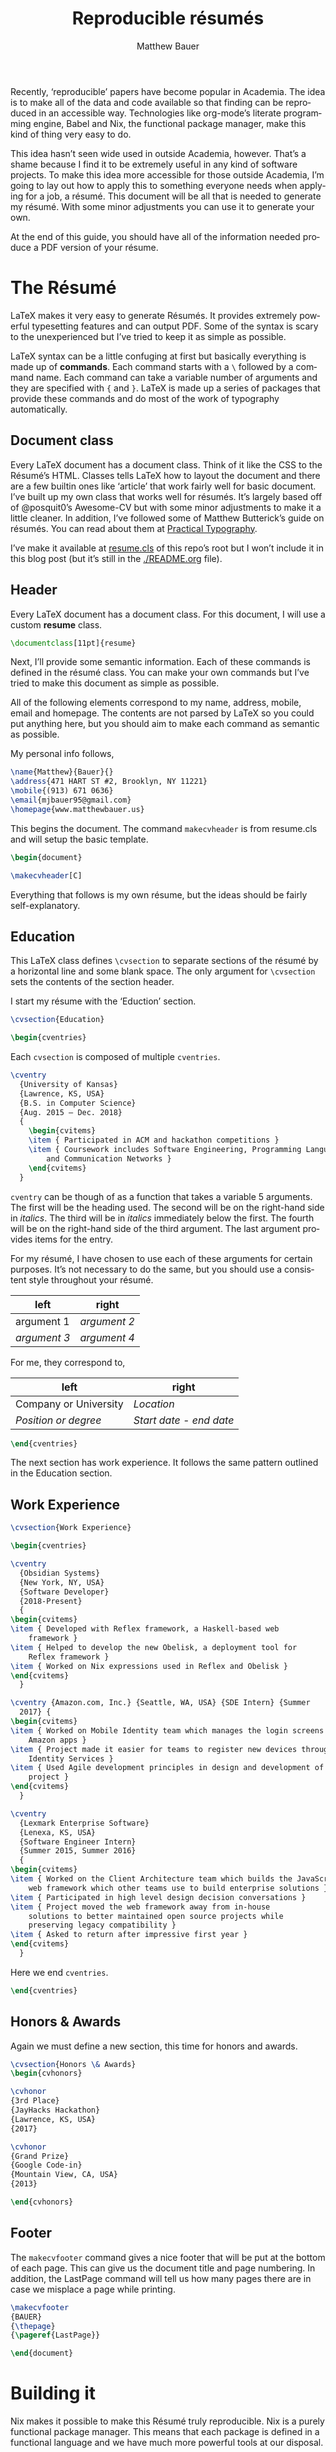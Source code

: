 #+TITLE: Reproducible résumés
#+AUTHOR: Matthew Bauer
#+EMAIL: mjbauer95@gmail.com
#+LANGUAGE: en
#+BABEL: :cache yes
#+OPTIONS: H:2
#+LATEX_HEADER: \usepackage{parskip}
#+LATEX_HEADER: \usepackage{inconsolata}
#+LATEX_HEADER: \usepackage[utf8]{inputenc}
#+LATEX_HEADER: \usepackage{alltt}
#+LATEX_HEADER: \usepackage{upquote}
#+INFOJS_OPT: view:showall toc:nil ltoc:nil mouse:underline path:http://orgmode.org/org-info.js
#+HTML_HEAD: <link rel="stylesheet" href="https://matthewbauer.us/style.css"/>

Recently, ‘reproducible’ papers have become popular in Academia. The idea is to
make all of the data and code available so that finding can be reproduced in an
accessible way. Technologies like org-mode’s literate programming engine, Babel
and Nix, the functional package manager, make this kind of thing very easy to
do.

This idea hasn’t seen wide used in outside Academia, however. That’s a shame
because I find it to be extremely useful in any kind of software projects. To
make this idea more accessible for those outside Academia, I’m going to lay out
how to apply this to something everyone needs when applying for a job, a résumé.
This document will be all that is needed to generate my résumé. With some minor
adjustments you can use it to generate your own.

At the end of this guide, you should have all of the information needed produce
a PDF version of your résume.

* The Résumé
  :PROPERTIES:
  :header-args: :tangle   resume.tex
  :END:

  LaTeX makes it very easy to generate Résumés. It provides extremely powerful
  typesetting features and can output PDF. Some of the syntax is scary to the
  unexperienced but I’ve tried to keep it as simple as possible.

  LaTeX syntax can be a little confuging at first but basically everything is
  made up of *commands*. Each command starts with a =\= followed by a command
  name. Each command can take a variable number of arguments and they are
  specified with ={= and =}=. LaTeX is made up a series of packages that provide
  these commands and do most of the work of typography automatically.

** Document class

   Every LaTeX document has a document class. Think of it like the CSS to the
   Résumé’s HTML. Classes tells LaTeX how to layout the document and there are a
   few builtin ones like ‘article’ that work fairly well for basic document.
   I’ve built up my own class that works well for résumés. It’s largely based
   off of @posquit0’s Awesome-CV but with some minor adjustments to make it a
   little cleaner. In addition, I’ve followed some of Matthew Butterick’s guide
   on résumés. You can read about them at [[http://practicaltypography.com/resumes.html][Practical Typography]].

   I’ve make it available at [[./resume.cls][resume.cls]] of this repo’s root but I won’t include
   it in this blog post (but it’s still in the [[./README.org]] file).

*** =resume.cls=                                                   :noexport:
   :PROPERTIES:
   :header-args: :tangle resume.cls
   :END:

   This is not exported because it’s kind of too long for a blog post.

   #+BEGIN_SRC latex
\ProvidesClass{resume}[2017/08/01 Resume Class]
\NeedsTeXFormat{LaTeX2e}
   #+END_SRC

   These commands are necessary to declare any LaTeX class.

   #+BEGIN_SRC latex
\DeclareOption{draft}{\setlength\overfullrule{5pt}}
\DeclareOption{final}{\setlength\overfullrule{0pt}}
\DeclareOption*{
  \PassOptionsToClass{\CurrentOption}{article}
}
\ProcessOptions\relax
\LoadClass{article}
   #+END_SRC

   We’ll base this class off of the builtin =article= class.

   #+BEGIN_SRC latex
\RequirePackage{upquote}
\RequirePackage{setspace}
\RequirePackage{array}
\RequirePackage{enumitem}
\RequirePackage{ragged2e}
\RequirePackage{geometry}
\RequirePackage{fancyhdr}
\RequirePackage{lastpage}
\RequirePackage{xcolor}
\RequirePackage{ifxetex}
\RequirePackage{xifthen}
\RequirePackage{etoolbox}
\RequirePackage{setspace}
\RequirePackage[quiet]{fontspec}
\RequirePackage{unicode-math}
\RequirePackage[skins]{tcolorbox}
\RequirePackage{parskip}
\RequirePackage[hidelinks,unicode]{hyperref}
   #+END_SRC

   Now we require some packages that we’ll need below. Each of these packages
   will need to be pull in later. This process is explained in the Building it section.

   #+BEGIN_SRC latex
\geometry{left=4.0cm, top=2.0cm, right=4.0cm, bottom=2.0cm, footskip=.5cm}
   #+END_SRC

   Now we can setup the basic geometry of the résumé PDF.

   #+BEGIN_SRC latex

\hypersetup{
  pdftitle={},
  pdfauthor={},
  pdfsubject={},
  pdfkeywords={}
}

\fancyhfoffset{0em}
\renewcommand{\headrulewidth}{0pt}
\fancyhf{}
\pagestyle{fancy}
   #+END_SRC

   Next we setup some more basic metadata stuff...

#+BEGIN_SRC latex
\defaultfontfeatures{Ligatures=TeX}

\newfontfamily\headerfontspaced{FiraSans}[
  Path            =   fonts/,
  UprightFont     =   *-Regular,
  BoldFont        =   *-Bold,
  ItalicFont      =   *-Italic,
  BoldItalicFont  =   *-BoldItalic,
  LetterSpace     =   15
]

\newfontfamily\headerfont{FiraSans}[
  Path            =   fonts/,
  UprightFont     =   *-Regular,
  BoldFont        =   *-Bold,
  ItalicFont      =   *-Italic,
  BoldItalicFont  =   *-BoldItalic
]

\newfontfamily\footerfont{FiraSans}[
  Path            =   fonts/,
  UprightFont     =   *-Regular,
  BoldFont        =   *-Bold,
  ItalicFont      =   *-Italic,
  BoldItalicFont  =   *-BoldItalic
]

\newfontfamily\bodyfont{Charter}[
  Path            =   fonts/,
  UprightFont     =   * Regular,
  BoldFont        =   * Bold,
  ItalicFont      =   * Italic,
  BoldItalicFont  =   * Bold Italic
]
#+END_SRC

  This sets up the fonts that we will use. I’ve chosen Fira and Charter to use.
  They are both open source fonts and also recommended Butterick! You substitute
  you’re own by changing the name and adding them to the [[./fonts]] directory.

#+BEGIN_SRC latex
\newcommand*{\headerfirstnamestyle}[1]{
  {\fontsize{24pt}{1em}\headerfontspaced\MakeUppercase{#1} }
}
\newcommand*{\headerlastnamestyle}[1]{
  {\fontsize{24pt}{1em}\headerfontspaced\MakeUppercase{#1} }
}
\newcommand*{\headersuffixstyle}[1]{
  {\fontsize{24pt}{1em}\headerfontspaced #1 }
}

\newcommand*{\headerpositionstyle}[1]{
  {\fontsize{7.6pt}{1em}\bodyfont\scshape #1}
}
\newcommand*{\headeraddressstyle}[1]{
  {\fontsize{10pt}{1em}\headerfontspaced #1}
}
\newcommand*{\headersocialstyle}[1]{
  {\fontsize{8pt}{1em}\headerfont #1}
}
\newcommand*{\headerquotestyle}[1]{
  {\fontsize{9pt}{1em}\bodyfont\itshape #1}
}
\newcommand*{\footerstyle}[1]{
  {\fontsize{8pt}{1em}\footerfont\scshape #1}
}
\newcommand*{\sectionstyle}[1]{
  {\fontsize{8pt}{1em}\headerfont\bfseries\MakeUppercase{#1}}
}
\newcommand*{\subsectionstyle}[1]{
  {\fontsize{8pt}{1em}\headerfont\scshape}
}
\newcommand*{\paragraphstyle}{
  \fontsize{9pt}{1em}\bodyfont\upshape
}

\newcommand*{\entrytitlestyle}[1]{
  {\fontsize{11pt}{1em}\headerfont\bfseries #1}
}
\newcommand*{\entrypositionstyle}[1]{
  {\fontsize{8pt}{1em}\bodyfont\itshape #1}}
\newcommand*{\entrydatestyle}[1]{
  {\fontsize{8pt}{1em}\bodyfont\slshape #1}
}
\newcommand*{\entrylocationstyle}[1]{
  {\fontsize{9pt}{1em}\bodyfont\slshape #1}
}
\newcommand*{\descriptionstyle}[1]{
  {\fontsize{9pt}{1em}\bodyfont\upshape #1}
}

\newcommand*{\subentrytitlestyle}[1]{
  {\fontsize{8pt}{1em}\bodyfont\mdseries #1}
}
\newcommand*{\subentrypositionstyle}[1]{
  {\fontsize{7pt}{1em}\bodyfont\scshape #1}
}
\newcommand*{\subentrydatestyle}[1]{
  {\fontsize{7pt}{1em}\bodyfont\slshape #1}
}
\newcommand*{\subentrylocationstyle}[1]{
  {\fontsize{7pt}{1em}\bodyfont\slshape #1}
}
\newcommand*{\subdescriptionstyle}[1]{
  {\fontsize{8pt}{1em}\bodyfont\upshape #1}
}

\newcommand*{\honortitlestyle}[1]{
  {\fontsize{9pt}{1em}\bodyfont #1}
}
\newcommand*{\honorpositionstyle}[1]{
  {\fontsize{9pt}{1em}\bodyfont\bfseries #1}
}
\newcommand*{\honordatestyle}[1]{
  {\fontsize{9pt}{1em}\bodyfont #1}
}
\newcommand*{\honorlocationstyle}[1]{
  {\fontsize{9pt}{1em}\bodyfont\slshape #1}
}

\newcommand*{\skilltypestyle}[1]{
  {\fontsize{10pt}{1em}\bodyfont\bfseries #1}
}
\newcommand*{\skillsetstyle}[1]{
  {\fontsize{9pt}{1em}\bodyfont #1}
}
#+END_SRC

  Above we setup the basic font size and style to use for different parts of the doument.

#+BEGIN_SRC latex
\newcommand*{\name}[3]{\def\@firstname{#1}\def\@lastname{#2}\def\@suffix{#3}}
\newcommand*{\firstname}[1]{\def\@firstname{#1}}
\newcommand*{\lastname}[1]{\def\@lastname{#1}}
\newcommand*{\familyname}[1]{\def\@lastname{#1}}
\newcommand*{\suffix}[1]{\def\@suffix{#1}}

\newcommand*{\address}[1]{\def\@address{#1}}
\newcommand*{\position}[1]{\def\@position{#1}}
\newcommand*{\mobile}[1]{\def\@mobile{#1}}
\newcommand*{\email}[1]{\def\@email{#1}}
\newcommand*{\homepage}[1]{\def\@homepage{#1}}
\newcommand*{\extrainfo}[1]{\def\@extrainfo{#1}}
\renewcommand*{\quote}[1]{\def\@quote{#1}}
#+END_SRC

  The above commands are all useful as semantic information.

#+BEGIN_SRC latex
\newcommand{\acvHeaderNameDelim}{\space}
\newcommand{\acvHeaderAfterNameSkip}{.4mm}
\newcommand{\acvHeaderAfterPositionSkip}{.4mm}
\newcommand{\acvHeaderAfterAddressSkip}{-.5mm}
\newcommand{\acvHeaderIconSep}{\space}
\newcommand{\acvHeaderSocialSep}{\quad\textbar\quad}
\newcommand{\acvHeaderAfterSocialSkip}{6mm}
\newcommand{\acvHeaderAfterQuoteSkip}{5mm}

\newcommand{\acvSectionTopSkip}{3mm}
\newcommand{\acvSectionContentTopSkip}{2.5mm}

\newcolumntype{L}[1]{
  >{\raggedright\let\newline\\\arraybackslash\hspace{0pt}}m{#1}
}
\newcolumntype{C}[1]{
  >{\centering\let\newline\\\arraybackslash\hspace{0pt}}m{#1}
}
\newcolumntype{R}[1]{
  >{\raggedleft\let\newline\\\arraybackslash\hspace{0pt}}m{#1}
}

\def\vhrulefill#1{\leavevmode\leaders\hrule\@height#1\hfill \kern\z@}

\newcommand*{\ifempty}[3]{\ifthenelse{\isempty{#1}}{#2}{#3}}
#+END_SRC

  More document structuring commands and code....

#+BEGIN_SRC latex
\newcommand*{\makecvheader}[1][C]{
  \newlength{\headertextwidth}
  \newlength{\headerphotowidth}
  \ifthenelse{\isundefined{\@photo}}{
    \setlength{\headertextwidth}{\textwidth}
    \setlength{\headerphotowidth}{0cm}
  }{
    \setlength{\headertextwidth}{0.76\textwidth}
    \setlength{\headerphotowidth}{0.24\textwidth}
  }
  \begin{minipage}[c]{\headertextwidth}

    \ifthenelse{\equal{#1}{L}}
      {\raggedright}
      {\ifthenelse{\equal{#1}{R}}{\raggedleft}{\centering}}
    \headerfirstnamestyle{\@firstname}
    \headerlastnamestyle{{}\acvHeaderNameDelim\@lastname}
    \headersuffixstyle{{}\acvHeaderNameDelim\@suffix}
    \\[\acvHeaderAfterNameSkip]

    \ifthenelse{\isundefined{\@position}}
    {}
    {\headerpositionstyle{\@position\\[\acvHeaderAfterPositionSkip]}}

    \ifthenelse{\isundefined{\@address}}
    {}
    {\headeraddressstyle{\@address\\[\acvHeaderAfterAddressSkip]}}

    \headersocialstyle{
      \newbool{isstart}
      \setbool{isstart}{true}
      \ifthenelse{\isundefined{\@mobile}}
      {}
      {
        \acvHeaderIconSep\@mobile
        \setbool{isstart}{false}
      }
      \ifthenelse{\isundefined{\@homepage}}
      {}
      {
        \ifbool{isstart}{\setbool{isstart}{false}}{\acvHeaderSocialSep}
        \href{http://\@homepage}{\acvHeaderIconSep\@homepage}
      }
      \ifthenelse{\isundefined{\@email}}
      {}
      {
        \ifbool{isstart}{\setbool{isstart}{false}}{\acvHeaderSocialSep}
        \href{mailto:\@email}{\acvHeaderIconSep\@email}
      }
    } \\[\acvHeaderAfterSocialSkip]
    \ifthenelse{\isundefined{\@quote}}
    {}
    {\headerquotestyle{\@quote\\}\vspace{\acvHeaderAfterQuoteSkip}}
  \end{minipage}
}

\newcommand*{\makecvfooter}[3]{
  \fancyfoot[C]{\footerstyle{#1 RÉSUMÉ — PAGE #2 of #3}}
}
#+END_SRC

  Headers and footers are declared above.

#+BEGIN_SRC latex
\newcommand{\cvsection}[1]{
  \vspace{\acvSectionTopSkip}
  \hrule
  \sectionstyle{#1}
  \phantomsection{}
}

\newcommand{\cvsubsection}[1]{
  \vspace{\acvSectionContentTopSkip}
  \vspace{-3mm}
  \subsectionstyle{#1}
  \phantomsection{}
}

\newenvironment{cvparagraph}{
  \vspace{\acvSectionContentTopSkip}
  \vspace{-3mm}
  \paragraphstyle{}
}{
  \par
  \vspace{2mm}
}

\newenvironment{cventries}{
  \vspace{\acvSectionContentTopSkip}
  \begin{center}
}{
  \end{center}
}

\newcommand*{\cventry}[5]{
  \vspace{-2.0mm}
  \setlength\tabcolsep{0pt}
  \setlength{\extrarowheight}{0pt}
  \begin{tabular*}
    {\textwidth}
    {@{\extracolsep{\fill}} L{\textwidth - 4.5cm} R{4.5cm}}
    \entrytitlestyle{#1} & \entrylocationstyle{#2} \\
    \entrypositionstyle{#3} & \entrydatestyle{#4} \\
    \multicolumn{2}{L{\textwidth}}{\descriptionstyle{#5}}
  \end{tabular*}
}

\newenvironment{cvsubentries}{
  \begin{center}
}{
  \end{center}
}

\newcommand*{\cvsubentry}[4]{
  \setlength\tabcolsep{0pt}
  \setlength{\extrarowheight}{0pt}
  \begin{tabular*}{\textwidth}
    {@{\extracolsep{\fill}} L{\textwidth - 4.5cm} R{4.5cm}}
    \setlength\leftskip{0.2cm}
    \subentrytitlestyle{#2} & \ifthenelse{\equal{#1}{}}
                              {\subentrydatestyle{#3}}{}
                              \ifthenelse{\equal{#1}{}}
                              {}
                              {\subentrypositionstyle{#1} & 
                               \subentrydatestyle{#3} \\}
    \ifthenelse{\equal{#4}{}}
    {}
    {\multicolumn{2}{L{17.0cm}}{\subdescriptionstyle{#4}} \\}
  \end{tabular*}
}

\newenvironment{cvhonors}{
  \vspace{\acvSectionContentTopSkip}
  \vspace{-2mm}
  \begin{center}
    \def\arraystretch{1.5}
    \setlength\tabcolsep{0pt}
    \setlength{\extrarowheight}{0pt}
    \begin{tabular*}{\textwidth}
      {@{\extracolsep{\fill}} C{1.5cm} L{\textwidth - 6.0cm} R{4.5cm}}
}{
    \end{tabular*}
  \end{center}
}

\newcommand*{\cvhonor}[4]{
  \honordatestyle{#4} & \honorpositionstyle{#1}, \honortitlestyle{#2} &   
    \honorlocationstyle{#3} \\
}

\newenvironment{cvskills}{
  \vspace{\acvSectionContentTopSkip}
  \vspace{-2.0mm}
  \begin{center}
    \setlength\tabcolsep{1ex}
    \setlength{\extrarowheight}{0pt}
    \begin{tabular*}{\textwidth}
      {@{\extracolsep{\fill}} r L{\textwidth * \real{0.9}}}
}{
    \end{tabular*}
  \end{center}
}

\newcommand*{\cvskill}[2]{
  \skilltypestyle{#1} & \skillsetstyle{#2} \\
}

\newenvironment{cvitems}{
  \vspace{-4.0mm}
  \begin{itemize}[leftmargin=2ex, rightmargin=4.5cm, nosep, noitemsep]
    \setlength\itemsep{0.5em}
    \setlength{\parskip}{0pt}
    \renewcommand{\labelitemi}{\bullet}
}{
  \end{itemize}
  \vspace{-4.0mm}
}
   #+END_SRC

   We now have now defined all of the commands needed to build our LaTeX document.

** Header

  Every LaTeX document has a document class. For this document, I will use a
  custom *resume* class.

  #+BEGIN_SRC latex
\documentclass[11pt]{resume}
  #+END_SRC

   Next, I’ll provide some semantic information. Each of these commands is
   defined in the résumé class. You can make your own commands but I’ve tried to
   make this document as simple as possible.

   All of the following elements correspond to my name, address, mobile, email
   and homepage. The contents are not parsed by LaTeX so you could put anything
   here, but you should aim to make each command as semantic as possible.

   My personal info follows,

   #+BEGIN_SRC latex
\name{Matthew}{Bauer}{}
\address{471 HART ST #2, Brooklyn, NY 11221}
\mobile{(913) 671 0636}
\email{mjbauer95@gmail.com}
\homepage{www.matthewbauer.us}
   #+END_SRC

   This begins the document. The command =makecvheader= is from resume.cls and
   will setup the basic template.

  #+BEGIN_SRC latex
\begin{document}

\makecvheader[C]
  #+END_SRC

  Everything that follows is my own résume, but the ideas should be fairly self-explanatory.

** Education

  This LaTeX class defines =\cvsection= to separate sections of the résumé by a
  horizontal line and some blank space. The only argument for =\cvsection= sets
  the contents of the section header.

  I start my résume with the ‘Eduction’ section.

  #+BEGIN_SRC latex
\cvsection{Education}

\begin{cventries}
  #+END_SRC

  Each =cvsection= is composed of multiple =cventries=.

  #+BEGIN_SRC latex
\cventry
  {University of Kansas}
  {Lawrence, KS, USA}
  {B.S. in Computer Science}
  {Aug. 2015 – Dec. 2018}
  {
    \begin{cvitems}
    \item { Participated in ACM and hackathon competitions }
    \item { Coursework includes Software Engineering, Programming Languages,
        and Communication Networks }
    \end{cvitems}
  }
  #+END_SRC

  =cventry= can be though of as a function that takes a variable 5 arguments.
  The first will be the heading used. The second will be on the right-hand side
  in /italics/. The third will be in /italics/ immediately below the first. The
  fourth will be on the right-hand side of the third argument. The last argument
  provides items for the entry.

  For my résumé, I have chosen to use each of these arguments for certain
  purposes. It’s not necessary to do the same, but you should use a consistent
  style throughout your résumé.

  | left         | right        |
  |--------------+--------------|
  | argument 1   | /argument 2/ |
  | /argument 3/ | /argument 4/ |

  For me, they correspond to,

  | left                  | right                   |
  |-----------------------+-------------------------|
  | Company or University | /Location/              |
  | /Position or degree/  | /Start date - end date/ |

  #+BEGIN_SRC latex
\end{cventries}
  #+END_SRC

  The next section has work experience. It follows the same pattern outlined in
  the Education section.

** Work Experience

  #+BEGIN_SRC latex
    \cvsection{Work Experience}

    \begin{cventries}
  #+END_SRC

  #+BEGIN_SRC latex
    \cventry
      {Obsidian Systems}
      {New York, NY, USA}
      {Software Developer}
      {2018-Present}
      {
	\begin{cvitems}
	\item { Developed with Reflex framework, a Haskell-based web
	    framework }
	\item { Helped to develop the new Obelisk, a deployment tool for
	    Reflex framework }
	\item { Worked on Nix expressions used in Reflex and Obelisk }
	\end{cvitems}
      }
  #+END_SRC

  #+BEGIN_SRC latex
    \cventry {Amazon.com, Inc.} {Seattle, WA, USA} {SDE Intern} {Summer
      2017} {
	\begin{cvitems}
	\item { Worked on Mobile Identity team which manages the login screens for
		Amazon apps }
	\item { Project made it easier for teams to register new devices through
		Identity Services }
	\item { Used Agile development principles in design and development of
		project }
	\end{cvitems}
      }
  #+END_SRC

  #+BEGIN_SRC latex
    \cventry
      {Lexmark Enterprise Software}
      {Lenexa, KS, USA}
      {Software Engineer Intern}
      {Summer 2015, Summer 2016}
      {
	\begin{cvitems}
	\item { Worked on the Client Architecture team which builds the JavaScript
	    web framework which other teams use to build enterprise solutions }
	\item { Participated in high level design decision conversations }
	\item { Project moved the web framework away from in-house
	    solutions to better maintained open source projects while
	    preserving legacy compatibility }
	\item { Asked to return after impressive first year }
	\end{cvitems}
      }
  #+END_SRC

  Here we end =cventries=.

  #+BEGIN_SRC latex
\end{cventries}
  #+END_SRC

** Honors & Awards

   Again we must define a new section, this time for honors and awards.

  #+BEGIN_SRC latex
\cvsection{Honors \& Awards}
\begin{cvhonors}
  #+END_SRC

  #+BEGIN_SRC latex
  \cvhonor
  {3rd Place}
  {JayHacks Hackathon}
  {Lawrence, KS, USA}
  {2017}
  #+END_SRC

  #+BEGIN_SRC latex
  \cvhonor
  {Grand Prize}
  {Google Code-in}
  {Mountain View, CA, USA}
  {2013}
  #+END_SRC

  #+BEGIN_SRC latex
\end{cvhonors}
  #+END_SRC

** Footer

 The =makecvfooter= command gives a nice footer that will be put at the bottom
 of each page. This can give us the document title and page numbering. In
 addition, the LastPage command will tell us how many pages there are in case
 we misplace a page while printing.

    #+BEGIN_SRC latex
\makecvfooter
{BAUER}
{\thepage}
{\pageref{LastPage}}
    #+END_SRC

    #+BEGIN_SRC latex
\end{document}
    #+END_SRC

* Building it
  :PROPERTIES:
  :header-args: :tangle resume.nix
  :END:

  Nix makes it possible to make this Résumé truly reproducible. Nix is a purely
  functional package manager. This means that each package is defined in a
  functional language and we have much more powerful tools at our disposal.

  Nix can be installed on both Linux and macOS machines. It is fairly easy to
  setup, provided you have *sudo* access. Run the following and follow some
  simple steps to get Nix working,

  #+BEGIN_SRC sh :tangle no
curl https://nixos.org/nix/install | sh
  #+END_SRC

  More information on Nix is available from the [[https://nixos.org/nix/][Nix homepage]]. On [[=resume.nix=][the next page]], I’ll explain
  how build this résumé using Nix.

** =resume.nix=
   To start, we’ll this need to pull in Nixpkgs. Nixpkgs provides a set of
   packages for Nix to use. Because Nix is functional, we’ll make nixpkgs an
   optional argument if we ever want to work with multiple package set versions.

  #+BEGIN_SRC nix
{nixpkgs ? <nixpkgs>}: with import nixpkgs {};
  #+END_SRC

  This syntax may be a little hard to understand for users new to Nix. ={}:=
  declares a function. This particular function will take up the entire file and
  Nix will ~autocall~ it when no arguments are necessary. This particular
  function has one arguments, nixpkgs, that refers to the package set being
  used. To make things easier we provide a default after the =?= symbol.
  =<nixpkgs>= refers to the nixpkgs channels that the user has setup. It can be
  updated with,

  #+BEGIN_SRC sh :tangle no
nix-channel --update
  #+END_SRC

  Giving us a potentially newer version of Nixpkgs and its software to work
  with.

  Almost everything in Nix is a derivation (including Nix itself). Each
  derivation has its own store path so we can reference it through

  #+BEGIN_SRC nix
stdenv.mkDerivation {
  name = "resume";
  src = ./.;
  #+END_SRC

  We’ll name this derivation resume and tell it to use the files in the current
  directory as source.

  #+BEGIN_SRC nix
  buildInputs = [
    (texlive.combine {
      inherit (texlive) scheme-basic xetex setspace fontspec
                        chktex enumitem xifthen ifmtarg filehook
                        upquote tools ms geometry graphics oberdiek
                        fancyhdr lastpage xcolor etoolbox unicode-math
                        ucharcat sourcesanspro tcolorbox pgf environ
                        trimspaces parskip hyperref url euenc
                        collection-fontsrecommended;
    })
  ];
  #+END_SRC

  Inputs in Nix are similar to dependencies in other package managers. Here, we
  list only one dependency which provides our LaTeX distribution.
  =texlive.combine= is a function that produces a derivation which will provide
  the =xetex= binary. Each attribute listed in between ={= and =}= will be
  passed as LaTeX packages to TeX Live. The =inherit= keyword tells Nix to pass
  everything after =(texlive)= as attributes of =texlive= to =texlive.combine=.
  Each one of those names listed should correspond to TeX Live packages that are
  needed to build the résumé PDF.

  In the future, I’d like to get Tex Live to actually recognize the packages we
  are using within LaTeX, but nothing seems to exist to do this.

  #+BEGIN_SRC nix
  buildPhase = ''
    xelatex -file-line-error -interaction=nonstopmode resume.tex
  '';
  #+END_SRC

  Here we actually build the =xelatex= file. These options make it easier to
  debug =xelatex= when something goes wrong and makes sure we don’t get
  =xelatex= doesn’t require any user input. It will produce a file called
  =resume.pdf= that we can use as a résumé.

  #+BEGIN_SRC nix
  installPhase = ''
    cp resume.pdf $out
  '';
  #+END_SRC

  Finally, we copy this résumé to =$out= where the derivation will live.

  #+BEGIN_SRC nix
}
  #+END_SRC

** Running the build
  :PROPERTIES:
  :header-args: :tangle no
  :END:

   This entire document is built with ~org-mode~’s Babel engine. This means that
   we can generate the files needed to build the résumé from scratch. To do
   this, first we must clone this repository (if you haven’t already).

   #+BEGIN_SRC sh
git clone https://github.com/matthewbauer/resume
cd resume
   #+END_SRC

   Next, we need to open this file in Emacs and generate the files (/tangle/ it
   in Babel lingo). Run this now, if you haven’t already,

   #+BEGIN_SRC sh
emacs README.org
   #+END_SRC

   Finally, let’s build these files. From Emacs, type the following: =C-c C-v t=
   (org-babel-tangle). This will take a little bit, but at the end of it you will
   have all of the files /tangled/ inside README.org. You can build the résumé
   with,

   #+BEGIN_SRC sh
nix-build resume.nix
   #+END_SRC

* Automating it
  :PROPERTIES:
  :header-args: :tangle default.nix
  :END:

  Sadly, Nix does not understand raw Org mode (yet). We need a bootstrap to
  generate a Nix script from this file to truly automate this. I’ve included it
  here for completeness, but you’ll need to generate it first before Nix will
  work. If you haven’t already, generate this in ~org-mode~ by moving the cursor
  into the src block below and pressing =C-u C-c C-v t= (org-babel-tangle).
  Alternatively, I’ve provided a pregenerated file at [[./default.nix]].

  #+BEGIN_SRC nix
{nixpkgs ? <nixpkgs>}: with import nixpkgs {};
let
  #+END_SRC

  Again, we’re be defining a function. Now, we will be using the let...in
  syntax to define a derivation to use.

  #+BEGIN_SRC nix
README = stdenv.mkDerivation {
  name = "README";
  unpackPhase = "true";
  buildInputs = [ emacs ];
  installPhase = ''
    mkdir -p $out
    cd $out
    cp -r ${./fonts} fonts
    cp ${./README.org} README.org
    emacs --batch -l ob-tangle --eval "(org-babel-tangle-file \"README.org\")"
    cp resume.nix default.nix
  '';
};
  #+END_SRC

  The README derivation builds all of the things contained within this
  README.org file. Almost every code block here will make a file that we’ll feed
  into Nix. Fonts are external to the README because they are binary and cannot
  be put in an Org file, but you can view them in [[./fonts]].

  Now, we’ll create another derivation with Nix. This will utilize a little
  known feature of Nix called IFD.
  It might not make sense right now, but it runs the =README= derivation’s
  =resume.nix= file as its own Nix expression.

  /IFD/ stands for Import From Derivation. Basically, it means we can import
  data generated in one derivation, =README=, in Nix to generate another
  derivation. This will bootstrap the [[./README.org]] and allow us to avoid
  generated files.

  #+BEGIN_SRC nix
in import README {inherit nixpkgs;}
  #+END_SRC

  This can be thought of as a recursive call to Nix. It basically lets us use
  the Nix output of README.org as an input for Nix. The derivation will produce
  a =./result= file that will contain the output of =build.nix= for the Building
  it section.

  Now, we can finally build the Résumé! To do this, we just need to run
  =nix-build= from the command line.

  #+BEGIN_SRC sh :tangle no
nix-build
  #+END_SRC

  Look at =./result= and it will be PDF file you can open.

** Continous Integration
   :PROPERTIES:
   :header-args: :tangle .travis.yml
   :END:

   Travis makes it easy to run continuous integration on our résumé.

   #+BEGIN_SRC yaml
language: nix
   #+END_SRC

   Travis supports Nix projects out-of-the-box so all that’s really needed is
   the above. However, matrices are useful to make sure it runs on more than one
   machine and accross different versions.

   #+BEGIN_SRC yaml
script: nix-build --arg nixpkgs "builtins.fetchTarball \"$NIXPKGS\""
   #+END_SRC

   This line tells Travis what to build. The ~$NIXPKGS~ variable should become
   clear after reading the usage below.

   We want to target Linux and macOS. This will make sure the build script is
   portable. Unfortunately, Nix does not support Windows systems and Travis does
   not support any BSDs.

   #+BEGIN_SRC yaml
os:
  - linux
  - osx
   #+END_SRC

   Each value of =NIXPKGS= corresponds to a tarball release of Nixpkgs. This
   means that we can avoid problems that arise when the Nixpkgs repo is broken.
   Any URL to a tarball with a Nixpkgs set will work, but in Nix we call these
   ‘channels’. Each channel has a set of tests that are required to run before a
   new release of the channel. You could actually point directly to Nixpkgs HEAD
   using [[https://github.com/nixos/nixpkgs/archive/master.tar.gz][GitHub’s archive URL]] but this would constantly break as you would
   frequently have to rebuild whole packages when you could just let Hydra do it
   for you. You can find a whole listing at [[https://nixos.org/channels][NixOS.org]] but I have included
   the most recent channels below.

   #+BEGIN_SRC yaml
env:
  - NIXPKGS=nixos.org/channels/nixos-18.09/nixexprs.tar.xz
  - NIXPKGS=nixos.org/channels/nixpkgs-18.09-darwin/nixexprs.tar.xz
  - NIXPKGS=nixos.org/channels/nixos-unstable/nixexprs.tar.xz
  - NIXPKGS=nixos.org/channels/nixpkgs-unstable/nixexprs.tar.xz
   #+END_SRC

   Travis works with ‘matrices’ meaning that every attribute of one property
   (os) will get crossed with another property (env). We need to modify some of
   these to get a working matrix.

   #+BEGIN_SRC yaml
matrix:
   #+END_SRC

   We exclude some (os, env) pairs here. It doesn’t really make sense to use a
   Darwin channel on Linux or a NixOS channel on macOS.

   #+BEGIN_SRC yaml
  exclude:
    - os: linux
      env: NIXPKGS=nixos.org/channels/nixpkgs-17.09-darwin/nixexprs.tar.xz
    - os: osx
      env: NIXPKGS=nixos.org/channels/nixos-17.09/nixexprs.tar.xz
    - os: linux
      env: NIXPKGS=nixos.org/channels/nixpkgs-18.09-darwin/nixexprs.tar.xz
    - os: osx
      env: NIXPKGS=nixos.org/channels/nixos-18.09/nixexprs.tar.xz
    - os: osx
      env: NIXPKGS=nixos.org/channels/nixos-unstable/nixexprs.tar.xz
   #+END_SRC

  We allow some failure for unstable branches. We don’t expect stable releases
  to always work.

   #+BEGIN_SRC yaml
  allow_failures:
    - env: NIXPKGS=nixos.org/channels/nixos-unstable/nixexprs.tar.xz
    - env: NIXPKGS=nixos.org/channels/nixpkgs-unstable/nixexprs.tar.xz
   #+END_SRC

   This will end up building five résumés three on Linux machines and two on
   macOS machines. So, using [[./.travis.yml]], you can make Travis automatically
   build a ~resume.pdf~ every time you commit a change. You should be able to
   set this up yourself but alternatively you can look at [[https://travis-ci.org/matthewbauer/resume][my Travis dashboard]].

   #+BEGIN_HTML
   <a href="https://travis-ci.org/matthewbauer/resume">
   <img src="https://travis-ci.org/matthewbauer/resume.svg?branch=master"></img>
   </a>
   #+END_HTML

* Conclusion
  More information on reproducible research is available at [[https://reproducibleresearch.net][Reproducible
  Research]]. My hope is that eventually more things will become ‘reproducible’.
  Technologies like Nix and Babel make this fairly easy but they have not yet
  entered into the average Software Developer’s toolbelt. Reproducible projects
  may take longer to setup, but they lead to more robust software systems.
  
  Résumé require a careful mix of informative content and flashy styling. Too
  much information and employers will be overwhelmed but too little and
  employers assume you are inexperienced. Likewise, . Perhaps eventually,
  software companies will read through résumés in org-mode instead of PDFs, but
  alas Silicon Valley has not yet reached this level of Nirvana.

  I welcome everyone to fork [[https://github.com/matthewbauer/resume][the repo]] containing these files. You should be able
  to generate your own Résumé by modifying the contents of Semantic info and
  LaTeX document. Any contributions to the process of reproducible résumés are
  welcome and you can open them as issues under that GitHub repo. Alternatively,
  you can email me at [[mailto:mjbauer95@gmail.com][mjbauer95@gmail.com]].
